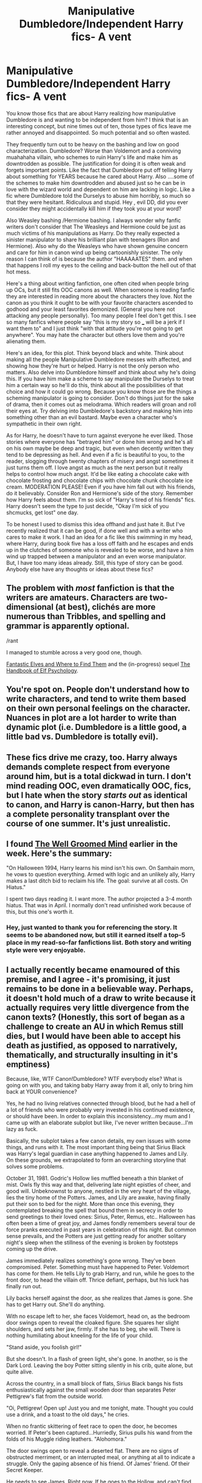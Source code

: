 #+TITLE: Manipulative Dumbledore/Independent Harry fics- A vent

* Manipulative Dumbledore/Independent Harry fics- A vent
:PROPERTIES:
:Author: JaybieJay
:Score: 21
:DateUnix: 1384983925.0
:DateShort: 2013-Nov-21
:END:
You know those fics that are about Harry realizing how manipulative Dumbledore is and wanting to be independent from him? I think that is an interesting concept, but nine times out of ten, those types of fics leave me rather annoyed and disappointed. So much potential and so often wasted.

They frequently turn out to be heavy on the bashing and low on good characterization. Dumbledore? Worse than Voldemort and a conniving muahahaha villain, who schemes to ruin Harry's life and make him as downtrodden as possible. The justification for doing it is often weak and forgets important points. Like the fact that Dumbledore put off telling Harry about something for YEARS because he cared about Harry. Also ....some of the schemes to make him downtrodden and abused just so he can be in love with the wizard world and dependent on him are lacking in logic. Like a fic where Dumbledore told the Durselys to abuse him horribly, so much so that they were hesitant. Ridiculous and stupid. Hey , evil DD, did you ever consider they might accidentally kill him if they took you at your word?

Also Weasley bashing /Hermione bashing. I always wonder why fanfic writers don't consider that The Weasleys and Hermione could be just as much victims of his manipulations as Harry. Do they really expected a sinister manipulator to share his brilliant plan with teenagers (Ron and Hermione). Also why do the Weasleys who have shown genuine concern and care for him in canon wind up being cartoonishly sinister. The only reason I can think of is because the author "HAAAAATES" them. and when that happens I roll my eyes to the ceiling and back-button the hell out of that hot mess.

Here's a thing about writing fanfiction, one often cited when people bring up OCs, but it still fits OOC canons as well. When someone is reading fanfic they are interested in reading more about the characters they love. Not the canon as you think it ought to be with your favorite characters ascended to godhood and your least favorites demonized. (General you here not attacking any people personally). Too many people I feel don't get this. I see so many fanfics where people say "this is my story so ___ will be a jerk if I want them to" and I just think "with that attitude you're not going to get anywhere". You may hate the character but others love them and you're alienating them.

Here's an idea, for this plot. Think beyond black and white. Think about making all the people Manipulative Dumbledore messes with affected, and showing how they're hurt or helped. Harry is not the only person who matters. Also delve into Dumbledore himself and think about why he's doing this. If you have him make a scheme to say manipulate the Durselys to treat him a certain way so he'll do this, think about all the possibilities of that choice and how it could go wrong. Because you know those are the things a scheming manipulator is going to consider. Don't do things just for the sake of drama, then it comes out as melodrama. Which readers will groan and roll their eyes at. Try delving into Dumbledore's backstory and making him into something other than an evil bastard. Maybe even a character who's sympathetic in their own right.

As for Harry, he doesn't have to turn against everyone he ever liked. Those stories where everyone has "betrayed him" or done him wrong and he's all on his own maybe be deep and tragic, but even when decently written they tend to be depressing as hell. And even if a fic is beautiful to you, to the reader, slogging through twenty chapters of misery and angst sometimes it just turns them off. I love angst as much as the next person but it really helps to control how much angst. It'd be like eating a chocolate cake with chocolate frosting and chocolate chips with chocolate chunk chocolate ice cream. MODERATION PLEASE! Even if you have him fall out with his friends, do it believably. Consider Ron and Hermione's side of the story. Remember how Harry feels about them. I'm so sick of "Harry's tired of his friends" fics. Harry doesn't seem the type to just decide, "Okay I'm sick of you shcmucks, get lost" one day.

To be honest I used to dismiss this idea offhand and just hate it. But I've recently realized that it can be good, if done well and with a writer who cares to make it work. I had an idea for a fic like this swimming in my head, where Harry, during book five has a loss off faith and he escapes and ends up in the clutches of someone who is revealed to be worse, and have a him wind up trapped between a manipulator and an even worse manipulator. But, I have too many ideas already. Still, this type of story can be good. Anybody else have any thoughts or ideas about these fics?


** The problem with /most/ fanfiction is that the writers are amateurs. Characters are two-dimensional (at best), clichés are more numerous than Tribbles, and spelling and grammar is apparently optional.

/rant

I managed to stumble across a very good one, though.

[[https://www.fanfiction.net/s/8197451/1/Fantastic-Elves-and-Where-to-Find-Them][Fantastic Elves and Where to Find Them]] and the (in-progress) sequel [[https://www.fanfiction.net/s/8509020/1/The-Handbook-of-Elf-Psychology][The Handbook of Elf Psychology]].
:PROPERTIES:
:Score: 14
:DateUnix: 1385023074.0
:DateShort: 2013-Nov-21
:END:


** You're spot on. People don't understand how to write characters, and tend to write them based on their own personal feelings on the character. Nuances in plot are a lot harder to write than dynamic plot (i.e. Dumbledore is a little good, a little bad vs. Dumbledore is totally evil).
:PROPERTIES:
:Author: jitterydecaf
:Score: 12
:DateUnix: 1385001894.0
:DateShort: 2013-Nov-21
:END:


** These fics drive me crazy, too. Harry always demands complete respect from everyone around him, but is a total dickwad in turn. I don't mind reading OOC, even dramatically OOC, fics, but I hate when the story /starts out/ as identical to canon, and Harry is canon-Harry, but then has a complete personality transplant over the course of one summer. It's just unrealistic.
:PROPERTIES:
:Author: pallas_athene
:Score: 9
:DateUnix: 1385044301.0
:DateShort: 2013-Nov-21
:END:


** I found [[https://www.fanfiction.net/s/8163784/1/The-Well-Groomed-Mind][The Well Groomed Mind]] earlier in the week. Here's the summary:

"On Halloween 1994, Harry learns his mind isn't his own. On Samhain morn, he vows to question everything. Armed with logic and an unlikely ally, Harry makes a last ditch bid to reclaim his life. The goal: survive at all costs. On Hiatus."

I spent two days reading it. I want more. The author projected a 3-4 month hiatus. That was in April. I normally don't read unfinished work because of this, but this one's worth it.
:PROPERTIES:
:Author: UraniumKnight
:Score: 5
:DateUnix: 1385297235.0
:DateShort: 2013-Nov-24
:END:

*** Hey, just wanted to thank you for referencing the story. It seems to be abandoned now, but still it earned itself a top-5 place in my read-so-far fanfictions list. Both story and writing style were very enjoyable.
:PROPERTIES:
:Author: OutOfNiceUsernames
:Score: 1
:DateUnix: 1397572519.0
:DateShort: 2014-Apr-15
:END:


** I actually recently became enamoured of this premise, and I agree - it's promising, it just remains to be done in a believable way. Perhaps, it doesn't hold much of a draw to write because it actually requires very little divergence from the canon texts? (Honestly, this sort of began as a challenge to create an AU in which Remus still dies, but I would have been able to accept his death as justified, as opposed to narratively, thematically, and structurally insulting in it's emptiness)

Because, like, WTF Canon!Dumbledore? WTF everybody else? What is going on with you, and taking baby Harry away from it all, only to bring him back at YOUR convenience?

Yes, he had no living relatives connected through blood, but he had a hell of a lot of friends who were probably very invested in his continued existence, or should have been. In order to explain this inconsistency...my mum and I came up with an elaborate subplot but like, I've never written because...I'm lazy as fuck.

Basically, the subplot takes a few canon details, my own issues with some things, and runs with it. The most important thing being that Sirius Black was Harry's legal guardian in case anything happened to James and Lily. On these grounds, we extrapolated to form an overarching storyline that solves some problems.

October 31, 1981. Godric's Hollow lies muffled beneath a thin blanket of mist. Owls fly this way and that, delivering late night epistles of cheer, and good will. Unbeknownst to anyone, nestled in the very heart of the village, lies the tiny home of the Potters. James, and Lily are awake, having finally put their son to bed for the night. More than once this evening, they contemplated breaking the spell that bound them in secrecy in order to send greetings to their loved ones: Sirius, Peter, Remus, etc.. Halloween has often been a time of great joy, and James fondly remembers several tour de force pranks executed in past years in celebration of this night. But common sense prevails, and the Potters are just getting ready for another solitary night's sleep when the stillness of the evening is broken by footsteps coming up the drive.

James immediately realizes something's gone wrong. They've been compromised. Peter. Something must have happened to Peter. Voldemort has come for them. He tells Lily to grab Harry, and run, while he goes to the front door, to head the villain off. Thrice defiant, perhaps, but his luck has finally run out.

Lily backs herself against the door, as she realizes that James is gone. She has to get Harry out. She'll do anything.

With no escape left to her, she faces Voldemort, head on, as the bedroom door swings open to reveal the cloaked figure. She squares her slight shoulders, and sets her jaw, firmly. If she has to beg, she will. There is nothing humiliating about kneeling for the life of your child.

"Stand aside, you foolish girl!"

But she doesn't. In a flash of green light, she's gone. In another, so is the Dark Lord. Leaving the boy Potter sitting silently in his crib, quite alone, but quite alive.

Across the country, in a small block of flats, Sirius Black bangs his fists enthusiastically against the small wooden door than separates Peter Pettigrew's flat from the outside world.

"Oi, Pettigrew! Open up! Just you and me tonight, mate. Thought you could use a drink, and a toast to the old days," he cries.

When no frantic skittering of feet race to open the door, he becomes worried. If Peter's been captured...Hurriedly, Sirius pulls his wand from the folds of his Muggle riding leathers. "Alohomora."

The door swings open to reveal a deserted flat. There are no signs of obstructed merriment, or an interrupted meal, or anything at all to indicate a struggle. Only the gaping absence of his friend. Of James' friend. Of their Secret Keeper.

He needs to see James. Right now. If he goes to the Hollow, and can't find them, then all is well, but if Peter's...Sirius drops the bottle of Firewhiskey, and mounts his motorbike.

In the end, their house is impossible to miss. It's a charred, smoldering ruin. Everything is lost. And it's all his fault. He should have seen it, he should have known. Pettigrew had been jumpy for weeks, and Remus...Remus...

A short, sharp snap brings his focus back to the blackened heap of tinder before him. A great lumbering shadow picks its way through the wreckage, and for a moment, Sirius is outraged that looters have already begun trampling over the sacred ground. But then, a piercing wail reaches his ears. Harry.

Hagrid approaches Sirius cautiously, sadness, and pity writ large across his features. "Ah, Sirius," he begins, but can't quite seem to finish.

Sirius' eyes are fixed to the poorly swaddled figure in his arms. "C-can I hold him? Can I have him? I'm his godfather."

Hagrid looks hesitant. "Professor Dumbledore sen' me, an' well...I'm ter bring tha lad back, righ o'way, he says."

"I'm his godfather," Sirius repeats. "I'm his godfather."

"S'only, well, s'not my place ter be questioning Dumbledore, yeh know? Great man, Dumbledore. He says it's fer tha best. I'm to meet him there, now."

"Meet him where?"

"I can' say, lad, I can' say."

"Oh, for Merlin's sake, he's MY godson! I'm going to kill him. I'll kill him."

"Now, now, I expect Dumbledore'll be wantin' ter make sure he's safe, is all. You'll see him, soon."

"You mean to Apparate? With a child? Not this young. T-take my bike. Take it." He thrusts the keys into Hagrid's hands, and storms off into the night. He has some hunting to do.

A few days later, Pettigrew is dead, Sirius is in custody, and Remus Lupin is paralysed with grief somewhere on the outskirts of Falmouth. Dumbledore sits in his office, fingering the Cloak that was brought to him, along with a few other minor articles belonging to the Potters that were rescued from the debris, and strikes upon a marvelous thought. It had seemed impossible, but now, now it's practically begging to be realized...

Now, to me, Dumbledore has always seemed somewhat two-dimensional. Sure, he has a horrible past, and he's got some entertaining quirks, but other than that, he's remarkably benign, except for the moments when he does something ridiculous, or, more often than not, really quite manipulative when you look at it. And yet, none of the characters within the diogesis of the story seem to notice, or mind. But what if...

**Edit because I can't used tense.
:PROPERTIES:
:Author: allicareabout
:Score: 4
:DateUnix: 1385064708.0
:DateShort: 2013-Nov-21
:END:

*** What if, on the night the Potters were murdered, Dumbledore saw his opportunity, and took it? Sirius was the boy's legal guardian, and a quick interrogation of him through Legilimancy, or Veritaserum, or a Pensieve would have quickly cleared him of all wrong doing. But that's not what Dumbledore did. Before the smoke had even cleared from the ashes, he sent Hagrid to take Harry Potter away from there, cutting Sirius off from the one thing that would likely have stymied his crazed plan for revenge, the one thing that would have stopped three more lives from spiraling out of control. If Sirius had been met by Dumbledore at the scene, and cleared, and given Harry, do you think he would have run off after Pettigrew? If he'd still wanted to, do you think a Remus Lupin with friends left to live and fight for would have let him? No. So Peter is captured, or else, a high profile fugitive, and Harry gets a stable home life.

We can argue all day about the power of his mother's love, and the need for blood relations to continue it, but how would it NOT have been better for Harry to grow up at Grimmauld Place, secure, and Unplottable, under the care and guidance of two of the most powerful young wizards in the world, with access to his past, his inheritance, and knowledge, all of which which could be tailored to help him prepare for the inevitable return of Voldemort? Besides, if he only really needs two months of Dursley time a year, wouldn't ten with Sirius, and Remus still be better? (Aside from the fact that a book which spends most of it's time talking about choosing family, and loved ones relies on its hero being stuck in an abusive home because of some tenuous bloodline connection? I thought the point of HP was that blood DIDN'T matter?)

But no. Dumbledore, high handedly, and with questionable legality, deposits Harry with his aunt and uncle, and leaves Sirius to fester in prison. The question is: why?

Because Dumbledore is no better than Lord Voldemort.

What is Dumbledore's greatest regret in life? I'd hedge my bets on The death of his sister, and the loss of his love. But, if he were to become the Master of Death, he could bring Arianna back. He could control Grindelwald, and he could live the life he dreamed of on his terms. Too bad Voldemort has a similar plan.

Luckily for Dumbledore, he has two big advantages. One, the Boy Who Lived, and two, the invisibility cloak, and elder wand. All HE needs, is the stone. In the books, he already admitted to a thirst for power being his weakness - what if he never truly gave up collecting all the Hallows? Unfortunately, the Potters are the problem. But they're also the solution.

By keeping Harry with his aunt and uncle, Dumbledore makes him totally dependent on his whims, and generosity in reintegrating him into the wizarding world. Of course, Dumbledore can exert a more complete control over the boy if Hogwarts is the major in, and he, his main advisor. By bestowing the gift of acceptance upon Harry, and teaching him some wonderful (but relatively harmless skills), Dumbledore gains a lieutenant - one destined to face, and in the meantime, utterly preoccupy, the only other threat to the Hallows, leaving Dumbledore free to get the to the Stone.

However, the Blacks, with their fingers in every pie, and their fearless, strong-willed women, will be his undoing. Sirius escapes from Azkaban, reunites with Harry, and threatens to usurp Dumbledore's position of trust, and high regard in the boy's life. So what does Dumbledore do with the astounding revelation of Sirius' innocence? Does he use his not insignificant influence to reopen the case? To push for the clearing of Sirius' name? Sirius, who could be a valuable asset to the reestablished Order? No. He lets him languish in Grimmauld Place, a prison worse than Azkaban. He limits Harry's contact with his godfather, and he fails to provide any sort of remuneration for Sirius' troubles, instead letting the infamous Black madness drive Sirius into reckless behavior. His death was murder, but who is the guiltiest party?

Then, this is where we diverge from canon. Ultimately, I wanted to come up with a way to kill off the characters JK did, but in a way that I felt was more justified, and complex. I've spoken before of how I believe Remus, and all the Marauders, to have been very powerful wizards who wouldn't have gone down as easily as they did without mitigating circumstances - which a young child, and erratic sleeping patterns are not. So, what if...

In the wake of Sirius' death, Remus and Harry gravitate toward each other. At first, just for comfort, but eventually, Harry begins to view Remus as another father figure - incidentally one wiser, and more grounded than Sirius. Whereas Sirius still related to the world, and more importantly Dumbledore, as a boy, Remus has lived a full, and hard, but exceptionally independent life in the interim. He is still willing to please, and desperate to be liked, but he knows his own mind, and he's quick to caution Harry against rash actions, and snap judgements. In fact, he begins to become a bit of a problem when his rational, level-headed advice comes into conflict with the actions Dumbledore urges Harry to take, and the terrible circumstances he continues to thrust the boy into in order to distract Voldemort, and pursue his own ends.

Now, Harry is not as quick to just take Dumbledore's word as gospel. This is a problem that needs a permanent solution.

So he sends Remus off to rendezvous with the werewolves. Why? Precisely because it is hopeless. He knows this man, he knows his weaknesses, and he knows that a task like this will be one Remus is unable to refuse, but also unable to succeed in. Instead, he knows (as he should have done in the books), that Remus will pursue the cause to his own detriment. He will gradually lose sight of himself, and see only the terror of the wolf, he will pull away from his loved ones, and become desolate.

But this war, he is not the bereaved. He has loved ones to miss him, and Tonks, pregnant with his child, and a Black woman in her own right, approaches Harry with vague, but pointed questions regarding Dumbledore's motives. Mentions he should KNOW what this is doing to Remus, and asking why he would do it to a man so close to the Chosen One, so talented, and capable, and yet so vulnerable, and quite evidently not suited to life as a spy.

Harry begins to doubt Dumbledore.

But for Remus, who feels indebted to the man, it's too late, and in the end, he works himself into what he feels, is a grave fully earned, but what is actually one of Dumbledore's own choosing.

Now Harry is uncomfortably aware of Dumbledore's influence, but he doesn't really see its destructiveness until Snape kills Dumbledore. In this scenario, it's assumed that Dumbledore was unaware that Narcissa, another Black woman, would approach Snape, and hound him into performing the Unbreakable Vow (because, really, how did that conversation come up?). Snape, who was as manipulated, and deceived as anyone, accepted the Vow as part of his obligation to Dumbledore to "maintain his cover, no matter the cost." Surely, the greatest wizard in the world could find his way round this tiny predicament when it came to it. But, blinded by his own quest to Master Death, he doesn't, and Snape kills him.

As before, all Dumbledore's history comes out. Instead of spending the seventh book camping, and searching for the Hallows, Harry spends it searching for himself. How much of him is what Dumbledore told him to be? How much is manipulation, and lies, and twisted prophecies, and how much is Harry? Can he trust himself, knowing he's been influenced by someone of such dark, and hidden motives? Someone who systematically destroyed his family for his own gains, and for the furtherance of his control over Harry? How can he justify his worth in the face of that? Does this fight mean anything, if it was just an orchestration of power between two tyrants?

Luckily, Harry has Ron, and Hermione. He may be without his parental figures, or mentor, but he's not without help. He's surrounded himself with peers he can trust, and depend on. And they tell him that it DOES mean something, that his intentions change everything, and that it's up to him to create meaning, and rectify the mistakes of the past, with the revelations of the present. That just because he's been manipulated, doesn't mean he's worthless. That people have lived, and died for HIM, not for Dumbledore, and that Harry is capable of ending all of this. He is still The Chosen One.

Thus, the Harry who recalls the Marauders with the Resurrection Stone is one who performs the actions of Dumbledore (recalling lost loved ones), but with the purity of intentions foreign to DD AND VT. He simply wants their forgiveness. And, more Christian themes, he gets his deathbed confessional, and absolution.

In a moment of final Temptation, Harry realizes that with Dumbledore gone, and the Hallows in his hands, he can achieve what the old man never did. He can Master Death, and he can permanently bring back those that Dumbledore wronged, for surely, their deaths are different than others - they shouldn't have died. They were murdered, they were hunted, and they were cornered by someone they trusted.

But the ghostly family members before him talk him out of it. They tell him that what's past is past. They are gone, but even knowing all they know now, they would die for him again, regardless of whether or not they were defying Voldemort, or Dumbledore.

Harry begs for their forgiveness. They tell him there's nothing to forgive. With their understanding, reassurances, courage, and love, Harry is finally at peace with himself. He is an adult, and he's willing to make the final sacrifice. Of course, we know how that pans out.
:PROPERTIES:
:Author: allicareabout
:Score: 3
:DateUnix: 1385064716.0
:DateShort: 2013-Nov-21
:END:

**** (Additionally, because I really dislike the 'Molly-kills-Bellatrix-with-sass' thing, there's this:

All along, the Black women fuck up the plans of the powerful men around them. Bellatrix vs. Sirius, and basically everyone, Narcissa vs. Voldemort, and Dumbledore, Andromeda vs. her whole goddamn family, etc., etc.. And in this AU, Tonks is the one who initially puts Harry on alert regarding Dumbledore.

Now, Tonks, who was bested by Bella at the Ministry, and lost her cousin to her, and her husband to Bella's colleagues, among others, REEEEEALLY has a bone to pick with this lady.

Tonks also has recently experienced a Patronus shift. Now, as far as I understand it, Patronii are typically the forms of animals best representing the inherent traits of the caster, so in essence, the caster (and their happy memories) are their own protector. Snape's, which was the animal representation of Lily, is an exception, and Snape is possibly the only DE to be able to form a Patronus.

Enter Tonks, whose new Patronus is likewise, a representation of her LOVE. In his absence, her Patronus takes the form of her husband. Not a werewolf, just a regular, loyal, wolf - Remus' probable form, even had he not been a werewolf. So in essence, unlike the vast majority of anyone else's Patronus, and even unlike Snape's, Tonks' Patronus is a physical manifestation of the overwhelming, abiding, and unbreakable LOVE that exists between her and her husband. A love that not even death can conquer.

Bellatrix, on the other hand, has spent years in Azkaban, in the presence of creatures utterly debilitated by even the most basic corporeal Patronii. She has gone mad, bad, and is Black to her soul.

So what would happen if, in the midst of battle, as she cuts down her enemies left and right, Bella comes upon the mousy, lonely little Auror? She steps forward to confront the girl, and end the shameful line of blood traitors once, and for all.

Tonks is no slouch. She's the youngest Auror to have been admitted to the department in ages, and Mad-Eye's own protégée. Whether or not he was all there in the end, he was hugely respected, and a skilled Auror. Fighting probably broke out in the corridors to gain his tutelage. She's also a Black herself, extremely powerful, and wife to another highly skilled, competent, and powerful wizard.

But she's tired. She's lost so much this war, and has been fighting for so long.

What if, in the heat of battle, after Bella has thrown curse after curse at the young witch, Tonks, in a moment of unthinking desperation, calls out to the one person who always protected her. In a burst of pure, barely controlled magic, Tonks summons a Patronus to run her Aunt down. The wolf springs up, and races at Voldemort's right-hand, ghostly jaws tearing at her clothes, claws swiping at her face, and while no physical marks are left by the apparition, the unmitigated flow of love, happiness, security, and bliss overwhelm her. In a way not dissimilar to the destruction of a Dementor, the Patronus decimates Bellatrix's soul, leaving her completely overwhelmed, overwrought, and utterly incapable of carrying on.

Because no one but a Black woman can take down a Black woman.)

Anyway...that's just...all I have to say about manipulative Dumbledore. Basically, I dig it.
:PROPERTIES:
:Author: allicareabout
:Score: 2
:DateUnix: 1385064729.0
:DateShort: 2013-Nov-21
:END:

***** I'm not sure if I agree with your Harry masters Death idea. I don't think that characters should ever be given the opportunity to reset things or reverse the damage that has been done. It makes the struggle feel strangely pointless and there really is no reason for the main character not to resurrect his loved ones.

Tonks versus Bellatrix is awesome. It's like the ultimate battle between sanity and the crazy bullshit of the Black family. I don't think it should decimate her soul, just leave her catatonic like the Longbottoms by giving her some perspective on just how evil and disgusting she really is. But frankly speaking, it's a lot better than Molly Weasley killing Bellatrix because that was just ridiculous. Ten years as a housewife with weekend yoga classes isn't going to allow me to beat a US Marine up, so why should Molly Weasley be able to kill a trained Death Eater assassin? Sure, it makes her look good, but it also makes the Death Eaters look /stupid/.

The thing about Manipulative!Dumbledore is that it's very easy to turn him into an incompetent asshole just by using canon plot events. For your idea to work, I think that he would have to be fixated on doing this for the greater good. Give him a /cause/ to rally to, to allow him to slip beyond the moral event horizon.

Ariana Dumbledore's resurrection is not enough of a temptation. What if, in the middle of the first war with Voldemort, Dumbledore cracks from the strain of losing half his friends, the stress of politics and the pressure of protecting Hogwarts. He needs to put too many people at risk, to send children who have just graduated from Hogwarts to fight, and he desperately, desperately wants to find a way to fix all of this when he is done, especially the mistakes that he made. He fought Grindelwald back in 1945, but he did not learn how to fight a war, and so he has never learned to pay the price for opposing a Dark Lord.

Under these stressful conditions, his mind wanders back to the Deathly Hallows. When the prophecy is made by Sybill Trelawney and Snape the traitor begs him, he decides to sacrifice the Potters for /the greater good/, to obtain the cloak and raise Harry as a martyr.

The important thing is to ensure that Voldemort feels like a proper threat. He has to be something like an uber-terrorist, with spies everywhere, mind-controlled minions everywhere and assassins lurking in the shadows. He should never come out and cackle maniacally in the middle of the street. Like his name, he needs to be /known/ but not /seen/.
:PROPERTIES:
:Author: Gerenoir
:Score: 3
:DateUnix: 1385096408.0
:DateShort: 2013-Nov-22
:END:

****** Thanks for the response! I'm amazed you made it through all that text, and I think you made some really great points, should I ever get off my arse, and expand on this.

But just to clarify, I didn't mean Harry masters death so much that he can control it. Only that in possessing all three Hallows he gains the title that VT and DD were racing for. Of course, the Hallows are not as great as they seem to be on the surface, and Harry could never truly reset anything. Just as the brother's love could only return as a wasting ghost, so too would the Marauders, should Harry decide to pursue this course. The idea, I think, is, that the Hallows are the temptation that can never truly be achieved. It's a massive red herring, that should act as a warning against peoples' own folly, and the desire to play god. Ultimately, deciding to "master" death will lead to your own eventual downfall. And that's the course that Dumbledore, and Voldemort pursued, and the one that the recalled forms of Harry's family, and his living friends, steer him away from.

I'm glad you like the Tonks vs. Bellatrix - I think it's SO much more interesting as well! Polar opposites, but cut from the same cloth. It was a battle that was set up by JK in OotP, and never consummated. (Just like the werewolf subplot). As for "decimate her soul" - yeah, I think I got a little carried away with the imagery. I agree with you, it should just cripple her mentally, and emotionally. Leave her incapable, the same way she left others! Nice - poetic justice. Adds another layer!

(But yeah, NEVER Molly. SO many imbalanced pairings apparently had results in canon...like, Dolohov vs. Remus. REALLY? Neville ACCIDENTALLY beat him in the DoM.)

As for Dumbledore, you're right. He can't just be incompetent. But at the same time, he can't just be evil. I agree it's much more interesting if it's something that he began with good intentions.

While I'm not sure political strain would be the straw that broke the camel's back (he did, after all, consistently wield his influence with considerable, and practiced dexterity), I can TOTALLY see the pressure of so many young lives being lost in the war with Grindelwald, as well as the First war with Voldemort, really eating away at him.

Perhaps you're right - with so many young lives being needed to sacrifice, with apparently no effect being had on the strength of the DE's (it's mentioned the Order was just being picked off, one by one, at the end), perhaps Dumbledore slips further and further towards desperate measures.

When he discovers James has the cloak...well, James' background is everything that Dumbledore's isn't. That, coupled with Dumbledore's high-handedness would probably be enough motivation to make it possible that he realizes the possibilities of the Hallows, but doesn't think James responsible enough to be the one to collect them. However, he cannot simply rob James of an heirloom that technically belongs to him. Unlike the Elder Wand, that is passed along through violence and theft, the cloak is a peaceful object, and the only Hallow meant for protection, as opposed to attack, or personal gain. So, when James dies...BOOM. Opportunity. It's not that he intended the Potters to die, but when Voldemort makes this move, it just happens to illuminate the actual possibility of uniting the Hallows to Dumbledore.

If he can just get the stone, then the war will end, and the lives, and loves he feels responsible for losing, can be replaced.

I do think, ultimately, that Dumbledore's motivation has to be selfish, at the heart of it, because that's what links him to Voldemort, and separates him from Harry. Among other things.

But yes, Voldemort as an ACTUAL threat - especially during the first war. This is one of the major problems I have with canon. We're CONSTANTLY told someone is EVIL! or SERIOUS! or COMPETENT! but we're very seldom SHOWN this. Actually, the number of times that what we're told contradicts the events we see is kind of...really annoying.
:PROPERTIES:
:Author: allicareabout
:Score: 3
:DateUnix: 1385222590.0
:DateShort: 2013-Nov-23
:END:

******* Heheh, no problem. It wasn't difficult to read, I think you explained yourself quite well and you had some really cool ideas.

If you look at the timeline, Dumbledore defeated Grindelwald in 1945. Prior to that event, he seemed to be nothing more than the Deputy Headmaster of Hogwarts and the Transfiguration Professor. Even if he had a Time-Turner, I don't think he would have had time to direct a war or get involved in politics between all the home visits for new students, detentions and Tom Riddle stalking. The home front in Britain for WWII was also never as bad as it was on the continent, and it was said that Grindelwald avoided Britain because he feared Dumbledore.

So in 1945, he duels Grindelwald and defeats him, instantly shooting to stardom and gaining his Supreme Mugwump of the International Confederation of Wizards title. So while he managed to end the war, he's never had to actually /fight/ one. (Which could also explain why Tom Riddle was so contemptuous of him, since he sees the loophole in the Dumbledore worship).

So in the 1970s, Voldemort rises to power. Dumbledore meets the challenge with a capable hand, working with the likes of Amelia Bones and Alastor Moody to combat the threat. But he's never actually had to send people into danger, or decide which targets to protect and which to sacrifice. When he fought Grindelwald, he only had to face his own mortality, but this time, there's too much blood on his hands.

The Ministry of Magic won't work with him properly. Bartemius Crouch authorises the use of Unforgivables, but Dumbledore cannot condone that and has to resort to recruiting from Hogwarts for his Order since there are only so many Aurors he can take from the Ministry. Children are dying and it's his fault, since he's not perfect and he can make mistakes. Voldemort's curse on the Defense job also makes everything harder, since he cannot guarantee that his students will be able to defend themselves outside of Hogwarts.

To make things worse, the Death Eaters are recruiting in Hogwarts. Snape, Lucius Malfoy, Bellatrix and Regulus Black are among these people. He cannot expel them from Hogwarts because it will just send them into the arms of the enemy, but if they remain, they'll continue to spread their poison. He also has to deal with the knowledge that this means that there are going to be /children/ under the masks of the Death Eaters, and that they'll be sent up against their old classmates and teachers.

The Imperius Curse is everywhere. For a man like Dumbledore, who believes in giving people the benefit of the doubt, this costs him dearly. His friends might not really be his friends, and there's no way he can tell. Voldemort is everywhere, and yet nowhere at once. Some people even commit suicide from the stress of betrayal. People are going crazy, and he can't afford to show any weakness.

These conditions should be enough to make anyone crack, and would go a long way to explaining Dumbledore's actions in canon.
:PROPERTIES:
:Author: Gerenoir
:Score: 1
:DateUnix: 1385226960.0
:DateShort: 2013-Nov-23
:END:

******** I fully agree that Dumbledore probably wasn't too involved in the whole rise of Grindelwald, but I do think he had at least some degree of notoriety, purely based on the fact that Grindelwald so obviously feared, and avoided a single person. So yeah, I think you're right about him not actually having fought a war before, and that his main contribution was the duel, but I think it makes sense that he was possibly involved in strategic, and political meetings with leaders from the continent. (As a side note, it'd be totally interesting to get a historical perspective from Beauxbatons and Durmstrang in on this!)

But I think Tom's contempt for Voldemort largely stems from the same place that Harry's does (or should have), and that's his high-handed manipulation, bullying, and commandeering of people and resources, which, yeah, for sure, he totally would have been handed after Grindelwald.

I also have a problem with Dumbledore, and the good guys in general, being against the Unforgivables in a time of war. First of all, sorry, but EVERYONE has to compromise their morals. War is the choosing between two evils. No one can come out of that clean, and it's cheap to not demand that sacrifice of the characters.

However...now that I think about it, it'd be interesting if that was a big hang-up for Dumbledore, and that he recruited from Hogwarts to operate against it. I still think what I said before about Dumbledore's political strength is valid. He's good at maneuvering and manipulating, but, you're right - he's NOT in the Ministry, and he does have to push against politicians who do not revere him, and/or have their own agendas.

Ironically, going to Hogwarts to recruit his army makes him seem more conniving and evil, because seriously, you recruit CHILDREN because the adults whose jobs are much more politically relevant than yours won't listen to you? That's cold, and totally irrational, and presumptuous of you.

I like this theory more and more.

It may be that each sacrifice, and each death weighed on his conscience, but...I'm not sure those deaths would be enough. I mean, recruiting from his own school shows he's quite willing to put his own in the line of fire, a fire that he was quite sure would not be extinguished easily, or through proper channels. So, it's gotta be something else. It might be in there.

I still really feel that his own desire to control, dictate, and direct is what toppled him. The first war wasn't running his way, and he stepped on a lot of toes to organize his own offensive movement. I just don't think he cared about the children that much.

Partially evidenced by his subsequent treatment of James, Sirius, and Remus. He did nothing to alleviate that situation.

He was very open, and generous when it suited him, and when he got adoration for it, but when push came to shove, it was his way or the highway. And in that may lie the key. He DID want a good, peaceful world, and he was sincere in that. He just wanted it his way. And who wouldn't be frustrated with people like Fudge. He sees chaos and darkness breeding, and he KNOWS how to fix it, but no one will listen.

At the same time that his sense of superiority is being encouraged, he develops the belief that he is more capable than anyone else. Why shouldn't they do as he says? He's the smartest, most capable man in the room!

And he doesn't like that being threatened.

Tom was arguably a wizard that could rival Dumbledore, but DD abandoned him. Tom was for sure twisted, and damaged, but he came to DD at 11. He could have been sought out before (his name would have gone on the register at birth), he could have been tutored privately, helped, and guided with more effect. But nope.

Then the Marauders. Three wizards who once again, could rival Dumbledore. What does he do? Stunts their growth at the first opportunity.

I mean, Remus is already beholden to him, and Sirius too. James was the wild-card. With him gone, knock the other two off, and bam.

Look how he treats Hagrid. No offense, but Hagrid is too dim to ever rival DD, but his name is CLEARED after the second book. They should have fought to make that public, give Hagrid some remedial education, at least give him a blasted wand! But nope. It's allowed to remain as is, because Hagrid is more useful to Dumbledore as a lap dog.

I agree that Dumbledore may have cracked during the first war, but I think it's more likely that it was his own sense of power and almost divine right that lead him into chaos, as opposed to the desolation of war, and the loss of life. I don't think he had the capacity to care about anyone that much...

(But I'm really enjoying hashing this out!)
:PROPERTIES:
:Author: allicareabout
:Score: 1
:DateUnix: 1385587890.0
:DateShort: 2013-Nov-28
:END:

********* The impression I get from Dumbledore is that of a man who's more comfortable with the contents of the Department of Mysteries than the everyday events of the Department of Magical Law Enforcement. I think he probably had a reputation in certain duelling circles, and he had probably already started doing research with Nicholas Flamel, but he would have had little political power (unlike Horace Slughorn, whose area of expertise was networking and creating social connections).

I could see him getting called in as a consultant on the magical activities of Grindelwald (such as the construction of the Nurmengard prison, or any particularly nasty spell techniques his soldiers used), but not on troop deployment or anything like that.

--------------

Dumbledore was definitely recruiting children for his side of the war, if the timeline is any indication. Lily and James died at the age of 21 in 1981, and graduated from Hogwarts in 1978. They went under the Fidelius Charm in 1980, and Lily was pregnant, so that leaves a bare margin of two years for their involvement with the Order of the Phoenix.

Voldemort cursed the DADA position in 1956 or so, which means that although the Marauder generation probably suffered less from insufficient DADA education than Harry's generation, they would still have been absolutely /pants/ at Defence.

I know that JKR tends to slam the Death Eaters over the head with the Stupid Ball when they go up against Harry and his friends, but there's no indication that the Marauder generation had that kind of plot armour. It's a bit of a stretch to believe that James and Lily managed to train well enough to keep up with trained Aurors and become sufficiently trusted with missions that were dangerous enough to allow them to cross paths with Voldemort thrice (as per the requirements of the prophecy) within a period of TWO YEARS unless Albus Dumbledore had been up to something in Hogwarts.

One only has to look at Severus Snape to see a parallel. You don't become second to Lucius Malfoy and Bellatrix Lestrange as a dirty common half-blood in the Dark Lord's inner circle within the short period of two years unless you've been cultivating your contacts beforehand.

Is it any wonder why Fudge freaked the fuck out over the Dumbledore's Army suspicion as opposed to any number of paranoid theories that he could have entertained?

--------------

I think Dumbledore did care about people, but he had very primitive and controlling ideas of what it meant to keep them safe.

Look at the parallels between Harry, Sirius, the Potters and Ariana. In each case, Dumbledore's methods of ensuring their safety means hiding them away or locking them up, regardless of whether it was at the Dursleys, in Godric's Hollow, the Fidelius Charm, or 12 Grimmauld Place. Even during the years of the war, the people of Magical Britain prided themselves on the safety of Hogwarts, where their children are literally locked away under the care of Albus Dumbledore in a giant castle (who, by the way, appears to be completely unfamiliar with the concept of psychological damage or ideological dangers).

Voldemort and the Ministry must have hit him hard on both counts. It hurts him emotionally to watch people that he cares about get hurt, and it must frustrate his sense of control to see that he can't just keep them out of the way of danger and other factors beyond his control.

--------------

I don't think the Marauders were ever on the level of Tom Riddle and Dumbledore. But it's possible that the instinctive dislike that Dumbledore had for Tom might have been rooted in issues of control. Tom Riddle appears to have disregarded Dumbledore's authority in every way that he could, and maybe even sought to challenge it. It must have been insulting to be disregarded by a prodigy of his own kind, especially after Grindelwald recognised him as an equal. I don't think it's right to say that Dumbledore was responsible for Voldemort's madness, but it seems like there must have been more to their relationship than mere suspicion, since Voldemort appears to have barely controlled anger issues and an almost instinctive hatred of Dumbledore.

The struggle between the two at Hogwarts never went beyond passive social displays, of course. But it's clear that Dumbledore's dislike might have caused him to damage some of Riddle's plans even when it might have been better to give way. I can't help but be drawn back to the claim that Tom Riddle once made, that he had once asked Headmaster Dippet to let him stay at Hogwarts over the summer.

At the age of 15, Tom Riddle was sufficiently independent to enable him to travel to Little Hangleton on his own. He had already established his gang of followers, and it does not seem unlikely that Nott, Avery or Rosier would invite Riddle to stay with them over the summer to gain his favour. He had already discovered the Chamber of Secrets, and found out about his relation to the Gaunt family and Salazar Slytherin (probably even before he was 15). Just because he appeared to have been sent back to the orphanage does not mean that he /remained/ there.

Therefore, I think it would make more sense if his request to stay in Hogwarts occurred before his fourth year. The reasons that Dumbledore gave were probably true, Tom Riddle did want to remain behind to discover more of Hogwart's secrets, but the historical context of the era showed that there might be something more.

In 25 August 1940 to 16 May 1941, the London Blitz occurred. Germany dropped bombs all over London and killed tens of thousands of people. The bombing occurred while Riddle was in his third year at Hogwarts, but he had no guarantee that the bombing would not continue once he was sent back to the orphanage. We know that Riddle fears death, from his perspective, Dumbledore's interference with his request must seemed like he was sending Riddle to his death, regardless of whether it was due to mere ignorance on his part about the Muggle side of the war, or a complete lack of concern.

That summer must have been agony for Tom Riddle, and it could be a plausible cause for his distrust to flare into outright hatred.

(Manipulative!Dumbledore is so much fun to discuss. :P)
:PROPERTIES:
:Author: Gerenoir
:Score: 3
:DateUnix: 1385648635.0
:DateShort: 2013-Nov-28
:END:

********** It's great to see Riddle in context - I mean, the fact that WWII was happening seems to have had little effect on the wizarding population, with the exception that it overlaps with Grindelwald, which would have obviously been more preoccupying to wizards than some ordinary Muggle war. But I think your observation of Tom believing that Dumbledore was sending him to his death is spot on! A child who'd grown up in a Muggle orphanage, living in one throughout the Blitz, would surely have seen it that way.

And it's that sort of action that makes me believe that Dumbledore fundamentally didn't care about people, that he was much more selfish, than selfless. Because, for a man so wise, and so powerful, it should be a mere assumption that a child of 13 would be able to be protected from such brutal reality, that he would not be sent back into the fray, and a reasonable request (such as staying at Hogwarts) would be seriously considered, no matter the underlying goals of the child. But Dumbledore didn't step in to do that. Of course, with Dippet as Headmaster, it may not have been his place, but his dismissal of Tom, after his initial contact, seems very cold.

Presumably, he was, at times, involved in the Grindelwald situation, though, I agree, not necessarily deploying troops. I do think he would have been consulted on occasion, due to his reputation though, in the way you suggested. But if he was not, as I think we agree, on the front lines, so to speak, then he should have retained some responsibility for the goings on in his school. Hogwarts seems pretty liberal in its application of rules, punishment, and teacher interference - it's just they more often choose to look the other way. But if you have a known troubled student, actively recruiting some other dangerous students, looking into things that should be far beyond his ken, then you should probably pay attention. At the time, though, he didn't seem to be of any particular boon or bane to Dumbledore, and so he was passed over.

I like the idea of Tom challenging Dumbledore more and more openly while at school, and it only further convinces me that DD simply took exception to, as you said, a prodigy in his own vein that refused to be controlled or directed by him. While Tom took it the complete opposite direction, and rose up as the Dark Lord, it still stands as a testament to the power DD held over him.

And though, admittedly, it's my own extrapolation that the Marauders were, or could have been on par, I think there's plenty of textual evidence to support this. But there are some key differences in their relationship to Dumbledore that effectively renders them more or less impotent.

For Remus, it's his lycanthropy. By the time DD approaches his family to admit him to Hogwarts, he's already given up hope. Suddenly, one of the most renowned wizards tells him he can have everything he dreamed of...on conditions. So of course, Remus is entirely beholden to Dumbledore. And we see the ramifications of this in the books: He returns to Hogwarts, after 13 years of solitude, at DD's bidding; he goes underground with the werewolves (though it's the thing he's, ironically, LEAST suited to) at DD's bidding; and ultimately, he fails to do anything without the consent of the man he feels he owes his very life to. It must have been impossible to act at ALL without feeling unworthy, or disgusted with oneself in the face of that; to think that every moment of your life is owed to the service of someone else.

However, he's shown to be genuinely powerful. He can perform wandless magic, he deliberately sabotages his own Patronus out of shame (altering already extremely complex magic), he helped create the Marauder's Map at the age of 15 - an article we never see recreated in any other way, he manages to make it through almost every battle completely untouched, and, like you said, this includes the first war where it is unlikely that anyone was particularly skilled. In many ways, he's shown to be superior, BUT also stymied - his shame, and his devotion to Dumbledore have crippled him, and he cannot ever fully embrace his power.

Sirius, on the other hand, is obviously gifted. I mean, likewise Marauder, mastering Animagus transformation at 16 (which we can assume to be a huge feat, since very few wizards manage it, despite its obvious advantages), etc., etc.. His problem is that he's a Black. He's been irrevocably twisted by his family, and he's on the verge of madness. This is a powerful wizard always on the verge of being out of control, and who'd rather punch you in the face than learn complex magic.

James, we can assume, as ringleader of the group, was at least on par with these two. However, he was blessed with a loving family, a great home life, and a fairy tale girlfriend. He had no want, or love of power, being quite comfortable as he was, and so never pursued it in the way that Tom or Dumbledore did. Simultaneously, this balance is the most threatening, because should he acquire the motivation, he has the least distance to travel to become quite threatening. Conveniently, for DD especially, he's the first to die. And, if he's defied VT three times, as we're told, he's obviously capable of being a serious threat to him at the ripe old age of 21.

Basically, DD's treatment of the Marauders succeeded in almost all the ways his treatment of Tom failed. He coddled them, and manipulated them, and locked them away, and plied them into subservience. That's exactly what he tried to do with Harry. Unfortunately for him, Harry had The Marauders, and Tom to act as counterpoint examples, while DD's increasingly selfish bid for power became more and more overt, and less careful.

I think I agree with you about DD's primitive ideas about caring. So perhaps I'll have to adjust my stance on that a little bit. I think he cared about a few people - his sister, for one. Gridelwald, and perhaps even Tom, and Severus. And I agree that his method of locking people up is his idea of safety, and one woefully misguided. However, I don't think he cared about those who fell victim to his manipulation. I think it was sort of a self-perpetuating cycle. He picked those that might rival him, worked to subjugate them, and those who resisted him earned his respect, while those who didn't, and did exactly as he wanted them to, only earned his scorn, because how could they rival him, how could they be worthy of him, if he could walk all over them? And that's why I think his treatment of the Marauders, and their generation, speaks to his callousness, and greed more than anything.

He definitely had noble goals - he did want to end the killing in Grindelwald's time, and he wanted to provide Tom with his magical heritage, he wanted to give Remus education, and Sirius an escape. He wanted to stop Voldemort's reign of terror, and he wanted Harry to survive...

But he wanted it all done HIS way. And he was ruthless in his pursuit. Whereas Harry (& perhaps, Remus), might question the cost of such endeavours, DD was quite willing to sacrifice a whole generation in his bid to stop VT. A bid that was also misguided - you cannot win a war with a small, guerilla group of teenagers with next to no defensive training). But he failed to reevaluate the situation, and, at James' death, he aimed only to capitalize on it for himself.

I just don't see him as being at all caring of the lives of those beneath him, but do agree that the frustration of defeat after defeat at the hands of his once pupil, and possible protégé, as well as having to watch the Ministry struggle due to outright incompetency, must have been nearly debilitating. He likes to win. He likes to win HIS way. And he doesn't care how much that win costs. This is especially possible if his desire to attain the Hallows and master death was so ingrained into him that he failed to connect to others partially because he felt the consequences of their demise was not permanent. What did it matter if a star pupil died? Once he'd achieved his goal, he could bring them back forever. They'd be grateful, and he'd be hailed as a god.

As you said, he doesn't seem to have any clear idea on psychological damage, or ideological concerns, and I think this extended to his ability to connect emotionally. He had distanced himself so much, and become so arrogant, and controlling, that the lives of others didn't matter - once he was a god, he could give and take life at will.

While Tom was motivated by a fear of death, Dumbledore was motivated by a desire to control, and bestow life.
:PROPERTIES:
:Author: allicareabout
:Score: 3
:DateUnix: 1385661417.0
:DateShort: 2013-Nov-28
:END:


********** Also, I think this is the most massive wall of text discussion I've yet seen on reddit. Fan theories are srs bsns
:PROPERTIES:
:Author: allicareabout
:Score: 2
:DateUnix: 1385661675.0
:DateShort: 2013-Nov-28
:END:


** I am so sick of evil Dumbledore fics. They are like an infestation of HP fanfiction. It's like it's the only remaining idea and to make matters worse those stories are almost always terribly written. I enjoy reading good fanfiction, HP stories in particular. I just wish we can have some more well written stories without the scheaming Dumbledore trope.
:PROPERTIES:
:Author: gnarlin
:Score: 2
:DateUnix: 1385028142.0
:DateShort: 2013-Nov-21
:END:

*** The trope isn't the problem, though. It's the "well written stories" part.
:PROPERTIES:
:Author: denarii
:Score: 3
:DateUnix: 1385051014.0
:DateShort: 2013-Nov-21
:END:

**** Your T-shirt smells fresh
:PROPERTIES:
:Author: ComplimentingBot
:Score: 2
:DateUnix: 1385051027.0
:DateShort: 2013-Nov-21
:END:


** I enjoy reading some of those fics. Mainly because it's so fun to see Harry get revenge on those who wronged him. That, and I'm not a big fan of Harry/Ginny, so if the author writes Ginny using love potions on Harry, I can totally believe that.
:PROPERTIES:
:Author: deirox
:Score: 8
:DateUnix: 1384989016.0
:DateShort: 2013-Nov-21
:END:

*** :/ I just don't like the twisting of characters there. And usually the "wronging" comes off unbelievable from the friends and I can just see the puppet strings of the author. Then it just seems so fucked up and stupid making a character do something cruel that's out of their characters and then punish them for it.
:PROPERTIES:
:Author: JaybieJay
:Score: 12
:DateUnix: 1384990825.0
:DateShort: 2013-Nov-21
:END:


*** If you had a gun and were trying to shoot me, I would hope that I was the point, because then I would know you missed me.
:PROPERTIES:
:Author: SeraphimNoted
:Score: -3
:DateUnix: 1384989701.0
:DateShort: 2013-Nov-21
:END:


** I've had to add a personal filter because of such stories - I now download the story in fb2 format via FanFictionDownloader, open it in Chrome and once it loads do a quick search for Dumbledork and Dumblebore.

It boggles my mind that I had to start doing this - how old are these writers? and I almost never read fics under 100k word - they are that immature but have the follow through to write entire books.

It occurs to me that while I made my way through some fics that made Dumbledore evilish, those parts always detracted from quality of the story. I would really like to find one where that subplot is handled adequately.

Something like the competent/dangerous Dumbledore from Shezza's Denarian series, with a bit more cold ambition mixed in.
:PROPERTIES:
:Author: flupo42
:Score: 3
:DateUnix: 1385047024.0
:DateShort: 2013-Nov-21
:END:

*** Couldn't agree more Should add Dumbles to the list as well ;)
:PROPERTIES:
:Author: MikroMan
:Score: 3
:DateUnix: 1385071417.0
:DateShort: 2013-Nov-22
:END:


*** Do people seriously call him that in the fic? I've read a number of badly handled manipulative Dumbledore fics and I've never seen anything that bad.
:PROPERTIES:
:Author: denarii
:Score: 2
:DateUnix: 1385050920.0
:DateShort: 2013-Nov-21
:END:

**** the only one I remember for sure is Radaslab (tried his Harem War). There were others, but after his/her fics I started filtering for that, and don't remember any.
:PROPERTIES:
:Author: flupo42
:Score: 1
:DateUnix: 1385052069.0
:DateShort: 2013-Nov-21
:END:

***** Wow.

But then again, if they're immature enough to use such silly terms, wouldn't it show in the quality of the writing? It should be obvious enough to tell you if you should ditch the story by the end of the first chapter.
:PROPERTIES:
:Author: Gerenoir
:Score: 2
:DateUnix: 1385052677.0
:DateShort: 2013-Nov-21
:END:


** Try Harry Potter and the Methods of Rationality. hpmor.com
:PROPERTIES:
:Author: SeraphimNoted
:Score: -3
:DateUnix: 1384989777.0
:DateShort: 2013-Nov-21
:END:

*** I think I'll give that a look.

EDIT: or...maybe not. I recall hearing about that fic and what turned me off was hearing how the author basically said JKR was WRONG about something she created.
:PROPERTIES:
:Author: JaybieJay
:Score: 14
:DateUnix: 1384990838.0
:DateShort: 2013-Nov-21
:END:

**** Ignore them. Give it a try. It's not for everyone, but Sitman and Luellasindon's criticisms are greatly exaggerated.

The whole "JKR was wrong" thing is taken largely out of context. Dementors, according to JKR represent depression, but she never said as much in the books. According to the author of HPMoR, the HPMoR dementors represent death.

MoR is a good fanfiction, but not if you loved the original books, because it does take a lot humor at their expense, largely because the books didn't age well. As the books went on, the justification for people's action became less and less "This is the best thing we can do with what we have" and more "This will advance the plot".

What should turn you off is that it gets very dry at times, especially in the early chapters. HPMoR is not about making a good narrative (although I think it does that). It's about demonstrating the methods of rationality and their uses.

I think the low point of the series is when Harry teaches Draco about Mendelian genetics. Originally, the possibility of multiple genes didn't get mentioned. In the rewrite, it did, which made the whole sequence longer, and less emotionally impactful.

Once you get past that, though, it's a really good story that asks you questions about what it means to be good, what it means to be "responsible", the price of being a hero, and the nature of sacrifice.

It's not for everyone, but it's a lot more than a lot of fanfictions out there. There's a reason why that subreddit has 2.5 times the amount of subscribers as this one.
:PROPERTIES:
:Author: littleelf
:Score: 2
:DateUnix: 1385696963.0
:DateShort: 2013-Nov-29
:END:

***** I see.
:PROPERTIES:
:Author: JaybieJay
:Score: 1
:DateUnix: 1385742183.0
:DateShort: 2013-Nov-29
:END:

****** If you love Hogwarts and the magic system it has, but find yourself wondering why pretty much all the characters make horrible decisions (such as letting an 11-year-old do most of their fighting), then it's the fic for you.

If you want a fic that deals with the inherent contradiction between Dumbledore's apparent desire to keep his students safe, and his total willingness to let HP do stupid dangerous things, it's the fic for you.
:PROPERTIES:
:Author: littleelf
:Score: 1
:DateUnix: 1385742655.0
:DateShort: 2013-Nov-29
:END:

******* I'll take a look at it.
:PROPERTIES:
:Author: JaybieJay
:Score: 1
:DateUnix: 1385744253.0
:DateShort: 2013-Nov-29
:END:

******** Give it until chapter 10. If you don't like it then, give up. Even if you make it past that, skim 23. Too much of it is justification for the end of 23, which is important to the narrative.
:PROPERTIES:
:Author: littleelf
:Score: 1
:DateUnix: 1385748790.0
:DateShort: 2013-Nov-29
:END:

********* I'll remember that. Thanks
:PROPERTIES:
:Author: JaybieJay
:Score: 1
:DateUnix: 1385751218.0
:DateShort: 2013-Nov-29
:END:


******* O.o Methods of Rationality rapes the HP magic system. Especially when it comes to transfiguration...
:PROPERTIES:
:Author: Taure
:Score: 1
:DateUnix: 1386037261.0
:DateShort: 2013-Dec-03
:END:

******** I sort of agree. I hated how the author made transfiguration temporary. Not only does it introduce more problems then it solves, it also makes transfiguration almost useless. I would have made transfiguration permanent, but incredibly hard to perform.

My personal pet theory is that hp magic is a kind of conceptual manipulation of platonic forms or something. Wizards manipulate reality on some kind of conceptual level which produces physical results.

That's why I find the way the author approaches hp magic really annoying. He treats it as a sort of scifi hyper technology. I sort of want magic to be more metaphysical in nature.

Sorry for the rant haha. It's just that HPMOR makes me so mad because the author basically butchered the setting.
:PROPERTIES:
:Author: okaycat
:Score: 1
:DateUnix: 1386042639.0
:DateShort: 2013-Dec-03
:END:

********* Keep reading. If you get to the Azkaban arc, a lot of how the magic works will make a lot more sense.
:PROPERTIES:
:Author: littleelf
:Score: 1
:DateUnix: 1386043681.0
:DateShort: 2013-Dec-03
:END:


******** The books never went into detail about how transfiguration actually works, but I think that MoR transfiguration makes much more sense. Drinking wine that turns back into gold eventually should be horribly dangerous.
:PROPERTIES:
:Author: littleelf
:Score: 1
:DateUnix: 1386043756.0
:DateShort: 2013-Dec-03
:END:


**** You should give it a try. JKR is wrong about quite a few things, primarily the whole of the Deathly Hallows book (which is a fantastic example of how not to write a novel). He doesn't mean it in the 'lol JKR sucks and can't write' way, he means it in the 'this would have been better if it was done this way' sense, which is one of the premises of fanfiction in the first place.

It's easier if you think of HPMOR as an Ender's Game/Harry Potter crossover, and you can skip the Philosophy/Psychology 101 lectures in the story if you feel that it's way too hamhanded (which it kind of is, really). It's also a fair example of a Manipulative!Dumbledore, who actually has real forces of politics and evil to contend with. He's not impotent simply because Harry chooses not to listen to him.
:PROPERTIES:
:Author: Gerenoir
:Score: -8
:DateUnix: 1385012470.0
:DateShort: 2013-Nov-21
:END:

***** Well I mean things like /JKR invents Dementors to be this way/ Author:"No she's wrong they're actually this"

Hello she INVENTED Dementors. IT's things like that that bug me, telling someone they're wrong about their own damn invention.
:PROPERTIES:
:Author: JaybieJay
:Score: 11
:DateUnix: 1385050395.0
:DateShort: 2013-Nov-21
:END:

****** Did he actually say that?

I was under the impression that he simply decided that Dementors represented something else in his story. Like, Alternate Universe Dementors rather than the usual ones.

If he did say that JKR was wrong about what Dementors actually represented, then that would be incredibly moronic and arrogant.
:PROPERTIES:
:Author: Gerenoir
:Score: 7
:DateUnix: 1385052412.0
:DateShort: 2013-Nov-21
:END:

******* IDK I heard he did from someone I talked to and avoided it after that. Maybe that was silly of me, but idk personally as a writer people who state things like "the author is wrong and I'm right" just really irk me because it seems so disrespectful. I mean it's one thing if they say "this is how I prefer it." but it's another to act like you know better than the original creator and they're just wrong and you're right. Or that your version is "objectively superior."

Like there was another Manipulative Dumbledore/badass Harry fic that is good and clever in the fact they did second person well. But it turned me off because (well aside from their Weasleys are trying to trick Harry and control him, and Ginny is a promiscuous love -potioning cheating bitch) throughout the story it included spiteful (and obvious) Take That's at the canon and how it's soooo inferior. That ruined it for me, and I couldn't take the story or it's author very seriously.

Disagreeing with the author is one thing, being spiteful in it is another. Trust me, I hated how the DP series finale(and Danny /Sam) went down and felt it ruined a lot of characters (or changed what i felt made them original) But I'm not going to include bits in a DP story where Danny becomes a bitter OP Gary Stu who decides he hates his friend and tells Sam she's a shallow poser bitch. Because, that would just make me look immature.
:PROPERTIES:
:Author: JaybieJay
:Score: 4
:DateUnix: 1385064111.0
:DateShort: 2013-Nov-21
:END:

******** The author said that his interpretation of Dementors wasn't not canon, as in they fit with what is said in canon.

He has Dementors represent death instead of fear or depression or whatever. The symptoms and appearance of dementors could fit death, or so he says. Not that JKR is wrong. in thinking they represent depression or whatever. Just that in universe they fit death just as well.
:PROPERTIES:
:Author: flame7926
:Score: 1
:DateUnix: 1385090813.0
:DateShort: 2013-Nov-22
:END:

********* Oh...okay then....my mistake. I guess I should n't have taken someone else's word for it. My bad.
:PROPERTIES:
:Author: JaybieJay
:Score: 3
:DateUnix: 1385090942.0
:DateShort: 2013-Nov-22
:END:


*** Overblown and the names should be changed to protect the innocent.
:PROPERTIES:
:Author: sitman
:Score: 21
:DateUnix: 1384991355.0
:DateShort: 2013-Nov-21
:END:

**** [deleted]
:PROPERTIES:
:Score: 12
:DateUnix: 1385038563.0
:DateShort: 2013-Nov-21
:END:

***** Well said.
:PROPERTIES:
:Author: sitman
:Score: 4
:DateUnix: 1385041211.0
:DateShort: 2013-Nov-21
:END:


**** It's incredibly well written, has a strong (if convoluted) plot, a realistic representation of slytherin house, an excellent examination of magic, and several incredibly moving scenes. Please, list for me fanfictions you think are better.
:PROPERTIES:
:Author: SeraphimNoted
:Score: -6
:DateUnix: 1384995022.0
:DateShort: 2013-Nov-21
:END:

***** Please. Unless it's been completely re-written since the last time I tried to get through it, this fic boils down to "Harry is more clever than anyone else, ever. Anything Harry does is good, while anything that anyone else does that disagrees with Harry is bad." Adults in that fic go out of their way to bully other students who disagree with Harry, which is completely unrealistic.

So many of the things you listed in your original rant apply to this terrible fic. **edit: SeraphimNoted is not OP, pay better attention, Luella.
:PROPERTIES:
:Author: luellasindon
:Score: 20
:DateUnix: 1385000027.0
:DateShort: 2013-Nov-21
:END:

****** Correction. The fic boils down to, "Harry /thinks/ he is more clever than anyone else, ever". And that only remains true until he gets caught up in more adult situations. Not everything that Harry does is good, Azkaban being the most glaringly obvious example of how much of a dumbass he can be.

No adult ever bullies students for disagreeing with Harry. Quirrell encourages people to mess with Harry, Flitwick thinks he's a gigantic source of trouble, McGonagall is protective of all her students and Dumbledore actually disagrees with Harry, so he has no reason to bully anyone who feels the same way.

HPMOR is not perfect. It does not deserve all the hype it gets (ERMAHGERD RATIONALIST IMPROVEMENT OF MAGICAL WORLD). But that does not mean that it is not also a damn good story.
:PROPERTIES:
:Author: Gerenoir
:Score: 19
:DateUnix: 1385013304.0
:DateShort: 2013-Nov-21
:END:


****** Um they didn't write the rant. I did.
:PROPERTIES:
:Author: JaybieJay
:Score: 5
:DateUnix: 1385000771.0
:DateShort: 2013-Nov-21
:END:

******* My bad. Apologies to SeraphimNoted.
:PROPERTIES:
:Author: luellasindon
:Score: 4
:DateUnix: 1385000847.0
:DateShort: 2013-Nov-21
:END:


****** If you were to read it, you would realize how wrong this is. Harry makes glaring mistakes throughout the fic and they have very severe consequences. No adults go out of their way to bully anyone who disagree with him and, in fact, do the opposite. Dumbledore is written incredibly well. At first he seems a bit odd and off, but when you read further you see his real character. I'm guessing you haven't read past, what, the sorting?
:PROPERTIES:
:Author: SeraphimNoted
:Score: -2
:DateUnix: 1385014786.0
:DateShort: 2013-Nov-21
:END:

******* I read up to a point where they were doing some sort of school-wide activity, sponsored by Moody I think? It was a long time ago.
:PROPERTIES:
:Author: luellasindon
:Score: 5
:DateUnix: 1385015185.0
:DateShort: 2013-Nov-21
:END:

******** Are you talking about the armies run by Quirrell?
:PROPERTIES:
:Author: SeraphimNoted
:Score: 0
:DateUnix: 1385144382.0
:DateShort: 2013-Nov-22
:END:


******** And you still have yet to name a single fic which was better than Methods.
:PROPERTIES:
:Author: SeraphimNoted
:Score: -9
:DateUnix: 1385144480.0
:DateShort: 2013-Nov-22
:END:

********* Why would I when nobody asked me to?

The Alexandra Quick series comes to mind immediately.
:PROPERTIES:
:Author: luellasindon
:Score: 11
:DateUnix: 1385147766.0
:DateShort: 2013-Nov-22
:END:

********** Seconded on Alexandra Quick.
:PROPERTIES:
:Author: JaybieJay
:Score: 3
:DateUnix: 1385500941.0
:DateShort: 2013-Nov-27
:END:


********** I did.
:PROPERTIES:
:Author: SeraphimNoted
:Score: -2
:DateUnix: 1385150209.0
:DateShort: 2013-Nov-22
:END:

*********** No, you asked sitman.
:PROPERTIES:
:Author: luellasindon
:Score: 2
:DateUnix: 1385150338.0
:DateShort: 2013-Nov-22
:END:


********* One is unwise to compare apples with pickles.
:PROPERTIES:
:Author: sitman
:Score: 2
:DateUnix: 1385394851.0
:DateShort: 2013-Nov-25
:END:

********** That makes no fucking sense.
:PROPERTIES:
:Author: SeraphimNoted
:Score: -1
:DateUnix: 1385398529.0
:DateShort: 2013-Nov-25
:END:

*********** Methods is in a category by itself, and must be taken as in it's own little world. If compared to most other Potter fan fiction, it will come up short cause it isn't.
:PROPERTIES:
:Author: sitman
:Score: 4
:DateUnix: 1385404900.0
:DateShort: 2013-Nov-25
:END:

************ Ah. Okay. Yeah I suppose that's true.
:PROPERTIES:
:Author: SeraphimNoted
:Score: 1
:DateUnix: 1385419872.0
:DateShort: 2013-Nov-26
:END:

************* It is definitely in a class of its own.
:PROPERTIES:
:Author: sitman
:Score: 1
:DateUnix: 1385425184.0
:DateShort: 2013-Nov-26
:END:


*** I blow rasberries in your general direction for your recommendation of this story. I think everyone and their grandmothers have read it by now, unfortunately. Its grandiosity and pompousness is overbearing. I for one don't like it.
:PROPERTIES:
:Author: gnarlin
:Score: 13
:DateUnix: 1385028575.0
:DateShort: 2013-Nov-21
:END:

**** Hear, hear! I second this anti-recommendation.
:PROPERTIES:
:Author: duriel
:Score: 3
:DateUnix: 1385064348.0
:DateShort: 2013-Nov-21
:END:


**** You mean its proper use of the English language and the fact that the main character knows how to use science and the scientific method?
:PROPERTIES:
:Author: SeraphimNoted
:Score: -12
:DateUnix: 1385144444.0
:DateShort: 2013-Nov-22
:END:

***** Plenty of other fanfics use English properly just saying. Methods of Rationality isn't the only one ever.

Look why are you trying to shove this fic on everyone and force it down our throats that it's awesome and how dare anyone think it's not? Like good God, I have never seen someone be so aggressive about a recommendation. It's not for everyone. Some people may not be interested. It's a fact of life.
:PROPERTIES:
:Author: JaybieJay
:Score: 8
:DateUnix: 1385501315.0
:DateShort: 2013-Nov-27
:END:

****** 'Plenty' are you sure about that? For all of its wonder and amazement, this fandom does not appreciate good writing. I have read a lot of the best fics this fandom has produced and there are some true gems, but MOR stands above the rest
:PROPERTIES:
:Author: SeraphimNoted
:Score: -4
:DateUnix: 1385502277.0
:DateShort: 2013-Nov-27
:END:

******* I see.

Well I will concede, the writer knows how to write well. But just because a fic is polished grammatically and has it's i's dotted and t's crossed does not guarantee that it is objectively the best.

But anyway, I don't understand why you are so defensive that this fic is "the best thing ever", or way you seem to get so bothered when people say they don't care for it. You have been weeding through the comments aggressively pushing it and making boasts and then challenging people who don't like it with "well do you know anything better?" Why can you not tolerate people saying they don't like it too much? Why do you have to argue with them and prove them wrong?

Can't you just mention you like it and leave it at that?
:PROPERTIES:
:Author: JaybieJay
:Score: 5
:DateUnix: 1385506398.0
:DateShort: 2013-Nov-27
:END:

******** People seem to jump and attack it whenever I mention it so I have become defensive of my position, and all I've been doing is responding to people commenting against me.
:PROPERTIES:
:Author: SeraphimNoted
:Score: 2
:DateUnix: 1385594495.0
:DateShort: 2013-Nov-28
:END:

********* What you could do is say "Oh okay" and accept it's not for everyone. Your problem is that you keep getting defensive when someone says they don't like it. When you give a recommendation and the person says they don't like it do you ALWAYS react with this much defensiveness?

It's JUST a fanfic. Seriously.

Maybe people wouldn't be reacting like this as much if you weren't trumpeting it as the best damn thing ever and then getting all sore when people say they don't like it and challenging them.
:PROPERTIES:
:Author: JaybieJay
:Score: 5
:DateUnix: 1385598034.0
:DateShort: 2013-Nov-28
:END:

********** I tend to react when people are wrong on the internet
:PROPERTIES:
:Author: SeraphimNoted
:Score: -1
:DateUnix: 1385608277.0
:DateShort: 2013-Nov-28
:END:

*********** There you go that's your problem. You can't take someone else's opinion. They're 'wrong and you have to correct them. I don't know if you realize how immature it sounds when you say that. You don't 'need' to make sure everyone changes their mind and agrees with you about a fanfic, ffs
:PROPERTIES:
:Author: JaybieJay
:Score: 5
:DateUnix: 1385612752.0
:DateShort: 2013-Nov-28
:END:

************ Also, try control by anonymous 58
:PROPERTIES:
:Author: SeraphimNoted
:Score: 1
:DateUnix: 1385758457.0
:DateShort: 2013-Nov-30
:END:


******** u/M3g4d37h:
#+begin_quote
  Can't you just mention you like it and leave it at that?
#+end_quote

By the same token, can't you just say you disagree then shut your fuckin' piehole?

Christ, you're worse than a fucking nag.
:PROPERTIES:
:Author: M3g4d37h
:Score: -4
:DateUnix: 1385694069.0
:DateShort: 2013-Nov-29
:END:

********* /eyeroll/ only because Seraphim is acting like a raging white knight. For God's sake I don't even get this defensive when mentioning my OWN fanfics.

If he would stop acting so superior and insisting that "his" fave is better than any others I wouldn't care if he likes the fic. People are pissed off at him because he sounds like a smug asshole about it.
:PROPERTIES:
:Author: JaybieJay
:Score: 1
:DateUnix: 1385742323.0
:DateShort: 2013-Nov-29
:END:
